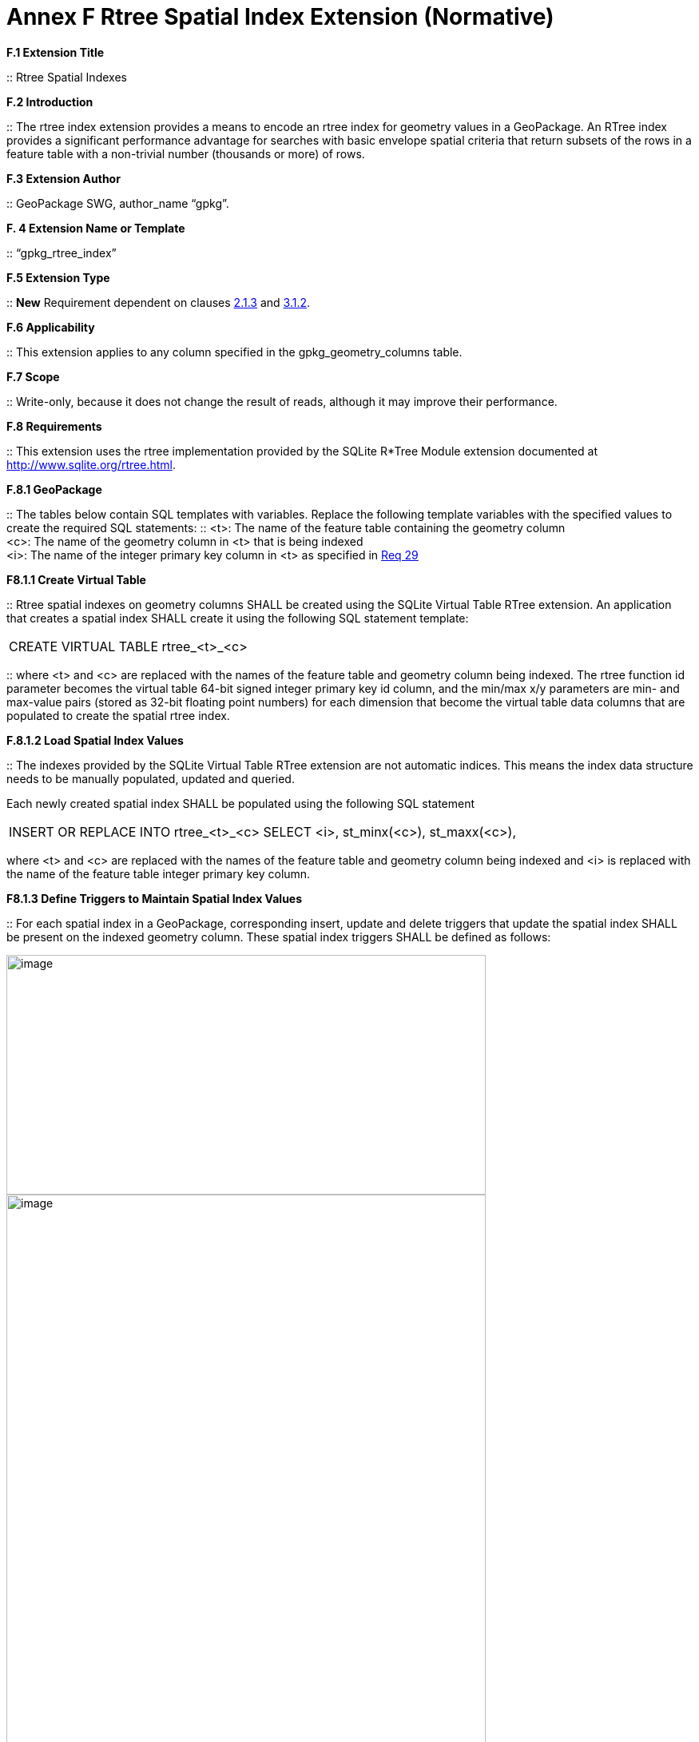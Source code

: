 = Annex F  Rtree Spatial Index Extension (Normative)

*F.1  Extension Title*  

::
Rtree Spatial Indexes

*F.2  Introduction*  

::
The rtree index extension provides a means to encode an rtree index for geometry values in a GeoPackage. An RTree index provides a significant performance advantage for searches with basic envelope spatial criteria that return subsets of the rows in a feature table with a non-trivial number (thousands or more) of rows.

*F.3  Extension Author*  

::
GeoPackage SWG, author_name “gpkg”.

*F. 4  Extension Name or Template*  

::
“gpkg_rtree_index”

*F.5  Extension Type*  

::
*New* Requirement dependent on clauses link:#_bookmark29[2.1.3] and link:#_bookmark99[3.1.2].

*F.6  Applicability*  

::
This extension applies to any column specified in the gpkg_geometry_columns table.

*F.7  Scope*  

::
Write-only, because it does not change the result of reads, although it may improve their performance.


*F.8  Requirements*

::
This extension uses the rtree implementation provided by the SQLite R*Tree Module extension documented at http://www.sqlite.org/rtree.html[http://www.sqlite.org/rtree.html].

*F.8.1  GeoPackage*  

::
The tables below contain SQL templates with variables. Replace the following template variables with the specified values to create the required SQL statements:
::
<t>: The name of the feature table containing the geometry column + 
<c>: The name of the geometry column in <t> that is being indexed  +
<i>: The name of the integer primary key column in <t> as specified in link:#_bookmark40[Req 29]

*F8.1.1  Create Virtual Table*  

::
Rtree spatial indexes on geometry columns SHALL be created using the SQLite Virtual Table RTree extension. An application that creates a spatial index SHALL create it using the following SQL statement template:

|====
|CREATE VIRTUAL TABLE rtree_<t>_<c>
|====

::
where <t> and <c> are replaced with the names of the feature table and geometry column being indexed. The rtree function id parameter becomes the virtual table 64-bit signed integer primary key id column, and the min/max x/y parameters are min- and max-value pairs (stored as 32-bit floating point numbers) for each dimension that become the virtual table data columns that are populated to create the spatial rtree index.

*F.8.1.2  Load Spatial Index Values*

::
The indexes provided by the SQLite Virtual Table RTree extension are not automatic indices. This means the index data structure needs to be manually populated, updated and queried.

Each newly created spatial index SHALL be populated using the following SQL statement

|====
|INSERT OR REPLACE INTO rtree_<t>_<c>  
SELECT <i>, st_minx(<c>), st_maxx(<c>),
|====


where <t> and <c> are replaced with the names of the feature table and geometry column being indexed and <i> is replaced with the name of the feature table integer primary key column.

*F8.1.3  Define Triggers to Maintain Spatial Index Values*

::
For each spatial index in a GeoPackage, corresponding insert, update and delete triggers that update the spatial index SHALL be present on the indexed geometry column. These spatial index triggers SHALL be defined as follows:

image:/media/Annex_F_8_1_3_1.png[image,600,300]
image:/media/Annex_F_8_1_3_2.png[image,600,900]
image:/media/Annex_F_8_1_3_3.png[image,700,350]
image:/media/Annex_F_8_1_3_4.png[image,650,200]

where <t> and <c> are replaced with the names of the feature table and geometry column being indexed and <i> is replaced with the name of the feature table integer primary key column.

*F.8.1.4  GeoPackage SQLite Configuration*

[cols=",,,",options="header",]
|========================================================================
|Setting |Option | Shall / Not (Value) | Discussion
|compile | SQLITE_ENABLE_RTREE | Shall | Rtrees are used for GeoPackage Spatial Indexes
|compile | SQLITE_RTREE_INT_ONLY | Not  |  Rtrees with floating point values are used for GeoPackage Spatial Indexes
|========================================================================

*F.8.1.5  GeoPackage SQLite Extension*

[cols=",,",options="header",]
|====================================================================================
|*SQL Function* | *Description* | *Use* 
| ST_IsEmpty(geom. Geometry): INTEGER | Returns 1 if geometry value is empty, 0 if not empty, NULL if geometry value is NULL. | Test if a geometry value corresponds to the empty set
|ST_MinX(geom. Geometry) : REAL | Returns the minimum X value of the bounding Envelope of a Geometry |Update the spatial index on a geometry column in a feature table.
|ST_MaxX(geom. Geometry) : REAL | Returns the maximum X value of the bounding Envelope of a Geometry |Update the spatial index on a geometry column in a feature table.
|ST_MinY(geom. Geometry) : REAL| Returns the minimum Y value of the bounding Envelope of a Geometry | Update the spatial index on a geometry column in a feature table.
|ST_MaxY(geom. Geometry) : REAL | Returns the maximum Y value of the bounding Envelope of a Geometry | Update the spatial index on a geometry column in a feature table.
|====================================================================================

The SQL functions on geometries in this SQLite Extension SHALL operate correctly on extended geometry types specified by Annex J and/or Annex K when those extensions are also implemented.
